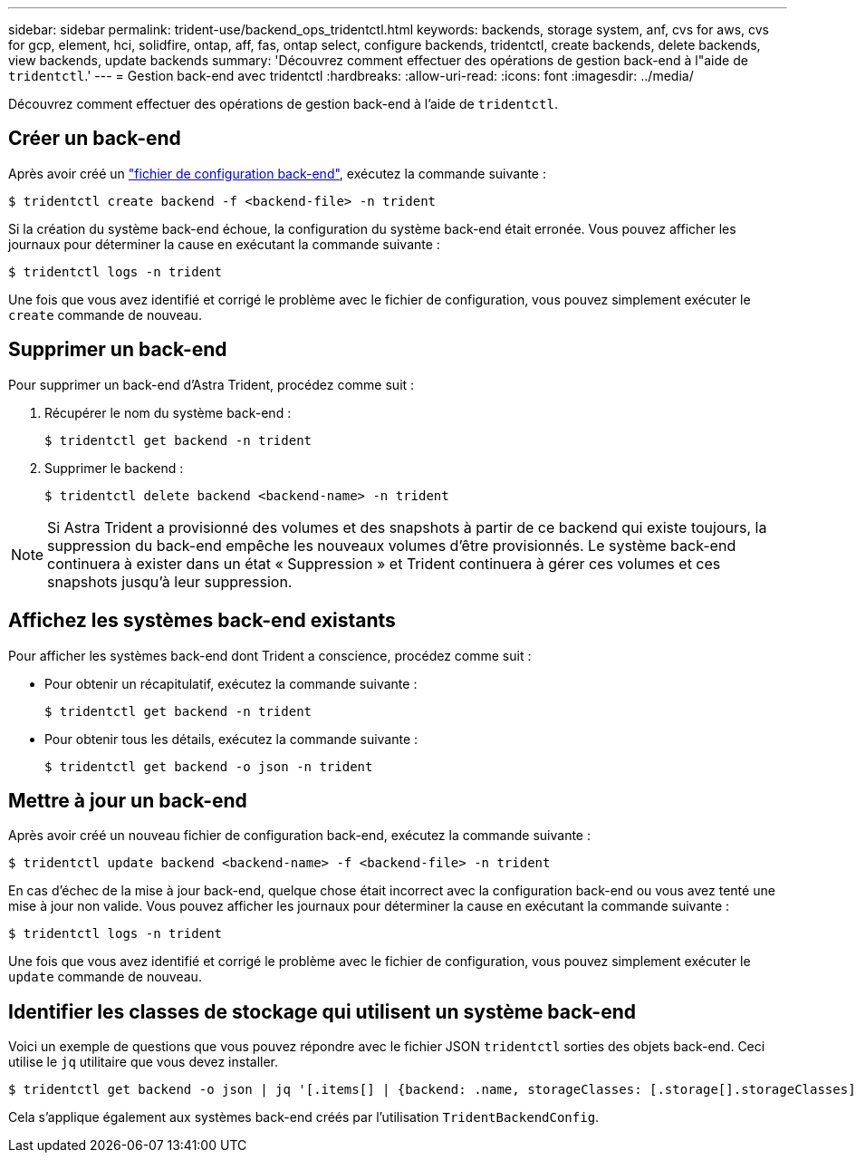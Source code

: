 ---
sidebar: sidebar 
permalink: trident-use/backend_ops_tridentctl.html 
keywords: backends, storage system, anf, cvs for aws, cvs for gcp, element, hci, solidfire, ontap, aff, fas, ontap select, configure backends, tridentctl, create backends, delete backends, view backends, update backends 
summary: 'Découvrez comment effectuer des opérations de gestion back-end à l"aide de `tridentctl`.' 
---
= Gestion back-end avec tridentctl
:hardbreaks:
:allow-uri-read: 
:icons: font
:imagesdir: ../media/


Découvrez comment effectuer des opérations de gestion back-end à l'aide de `tridentctl`.



== Créer un back-end

Après avoir créé un link:backends.html["fichier de configuration back-end"^], exécutez la commande suivante :

[listing]
----
$ tridentctl create backend -f <backend-file> -n trident
----
Si la création du système back-end échoue, la configuration du système back-end était erronée. Vous pouvez afficher les journaux pour déterminer la cause en exécutant la commande suivante :

[listing]
----
$ tridentctl logs -n trident
----
Une fois que vous avez identifié et corrigé le problème avec le fichier de configuration, vous pouvez simplement exécuter le `create` commande de nouveau.



== Supprimer un back-end

Pour supprimer un back-end d'Astra Trident, procédez comme suit :

. Récupérer le nom du système back-end :
+
[listing]
----
$ tridentctl get backend -n trident
----
. Supprimer le backend :
+
[listing]
----
$ tridentctl delete backend <backend-name> -n trident
----



NOTE: Si Astra Trident a provisionné des volumes et des snapshots à partir de ce backend qui existe toujours, la suppression du back-end empêche les nouveaux volumes d'être provisionnés. Le système back-end continuera à exister dans un état « Suppression » et Trident continuera à gérer ces volumes et ces snapshots jusqu'à leur suppression.



== Affichez les systèmes back-end existants

Pour afficher les systèmes back-end dont Trident a conscience, procédez comme suit :

* Pour obtenir un récapitulatif, exécutez la commande suivante :
+
[listing]
----
$ tridentctl get backend -n trident
----
* Pour obtenir tous les détails, exécutez la commande suivante :
+
[listing]
----
$ tridentctl get backend -o json -n trident
----




== Mettre à jour un back-end

Après avoir créé un nouveau fichier de configuration back-end, exécutez la commande suivante :

[listing]
----
$ tridentctl update backend <backend-name> -f <backend-file> -n trident
----
En cas d'échec de la mise à jour back-end, quelque chose était incorrect avec la configuration back-end ou vous avez tenté une mise à jour non valide. Vous pouvez afficher les journaux pour déterminer la cause en exécutant la commande suivante :

[listing]
----
$ tridentctl logs -n trident
----
Une fois que vous avez identifié et corrigé le problème avec le fichier de configuration, vous pouvez simplement exécuter le `update` commande de nouveau.



== Identifier les classes de stockage qui utilisent un système back-end

Voici un exemple de questions que vous pouvez répondre avec le fichier JSON `tridentctl` sorties des objets back-end. Ceci utilise le `jq` utilitaire que vous devez installer.

[listing]
----
$ tridentctl get backend -o json | jq '[.items[] | {backend: .name, storageClasses: [.storage[].storageClasses]|unique}]'
----
Cela s'applique également aux systèmes back-end créés par l'utilisation `TridentBackendConfig`.
